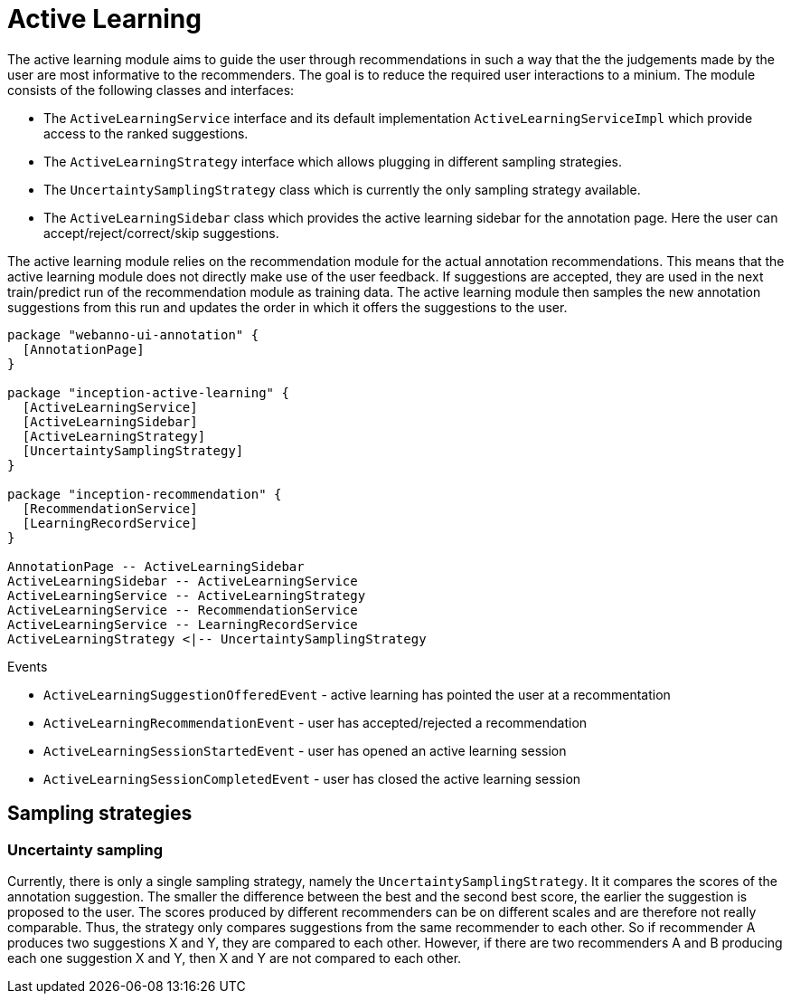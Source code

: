 // Licensed to the Technische Universität Darmstadt under one
// or more contributor license agreements.  See the NOTICE file
// distributed with this work for additional information
// regarding copyright ownership.  The Technische Universität Darmstadt 
// licenses this file to you under the Apache License, Version 2.0 (the
// "License"); you may not use this file except in compliance
// with the License.
//  
// http://www.apache.org/licenses/LICENSE-2.0
// 
// Unless required by applicable law or agreed to in writing, software
// distributed under the License is distributed on an "AS IS" BASIS,
// WITHOUT WARRANTIES OR CONDITIONS OF ANY KIND, either express or implied.
// See the License for the specific language governing permissions and
// limitations under the License.

[[sect_activeLearning]]
= Active Learning

The active learning module aims to guide the user through recommendations in such a way that the
the judgements made by the user are most informative to the recommenders. The goal is to reduce
the required user interactions to a minium. The module consists of the following classes and
interfaces:

* The `ActiveLearningService` interface and its default implementation `ActiveLearningServiceImpl`
  which provide access to the ranked suggestions.
* The `ActiveLearningStrategy` interface which allows plugging in different sampling strategies.
* The `UncertaintySamplingStrategy` class which is currently the only sampling strategy available.
* The `ActiveLearningSidebar` class which provides the active learning sidebar for the annotation
  page. Here the user can accept/reject/correct/skip suggestions.
  
The active learning module relies on the recommendation module for the actual annotation
recommendations. This means that the active learning module does not directly make use of the
user feedback. If suggestions are accepted, they are used in the next train/predict run of the 
recommendation module as training data. The active learning module then samples the new annotation
suggestions from this run and updates the order in which it offers the suggestions to the user.

[plantuml]
....
package "webanno-ui-annotation" {
  [AnnotationPage]
}

package "inception-active-learning" {
  [ActiveLearningService]
  [ActiveLearningSidebar]
  [ActiveLearningStrategy]
  [UncertaintySamplingStrategy]
}

package "inception-recommendation" {
  [RecommendationService]
  [LearningRecordService]
}

AnnotationPage -- ActiveLearningSidebar
ActiveLearningSidebar -- ActiveLearningService
ActiveLearningService -- ActiveLearningStrategy
ActiveLearningService -- RecommendationService
ActiveLearningService -- LearningRecordService
ActiveLearningStrategy <|-- UncertaintySamplingStrategy
....

.Events
* `ActiveLearningSuggestionOfferedEvent` - active learning has pointed the user at a recommentation
* `ActiveLearningRecommendationEvent` - user has accepted/rejected a recommendation
* `ActiveLearningSessionStartedEvent` - user has opened an active learning session
* `ActiveLearningSessionCompletedEvent` - user has closed the active learning session

== Sampling strategies

[[sect_activeLearning_uncertaintySampling]]
=== Uncertainty sampling
Currently, there is only a single sampling strategy, namely the `UncertaintySamplingStrategy`. It
it compares the scores of the annotation suggestion. The smaller the difference between
the best and the second best score, the earlier the suggestion is proposed to the user. The 
scores produced by different recommenders can be on different scales and are therefore
not really comparable. Thus, the strategy only compares suggestions from the same recommender to
each other. So if recommender A produces two suggestions X and Y, they are compared to each other.
However, if there are two recommenders A and B producing each one suggestion X and Y, then X and Y
are not compared to each other.

